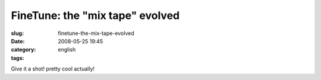 FineTune: the "mix tape" evolved
################################
:slug: finetune-the-mix-tape-evolved
:date: 2008-05-25 19:45
:category:
:tags: english

Give it a shot! pretty cool actually!
